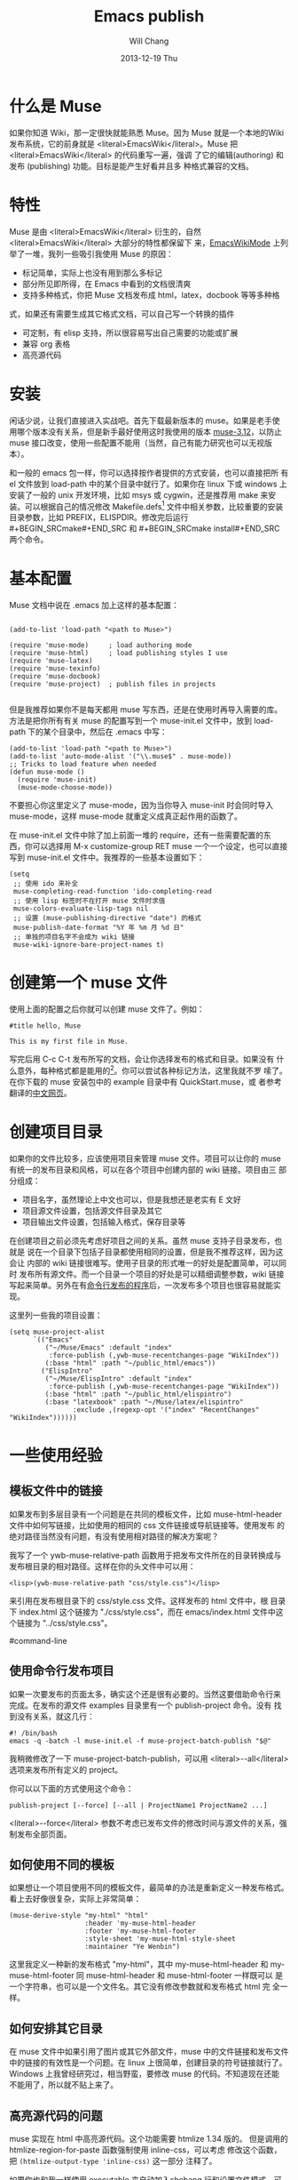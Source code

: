 #+TITLE:        Emacs publish
#+AUTHOR:      Will Chang
#+EMAIL:       changwei.cn@gmail.com
#+DATE:        2013-12-19 Thu
#+URI:         /wiki/html/muse
#+KEYWORDS:    muse
#+TAGS:        :muse:
#+LANGUAGE:    en
#+OPTIONS:     H:3 num:nil toc:nil \n:nil ::t |:t ^:nil -:nil f:t *:t <:t
#+DESCRIPTION: muse



* 什么是 Muse

如果你知道 Wiki，那一定很快就能熟悉 Muse。因为 Muse 就是一个本地的Wiki
发布系统，它的前身就是 <literal>EmacsWiki</literal>。Muse 把 <literal>EmacsWiki</literal> 的代码重写一遍，强调
了它的编辑(authoring) 和发布 (publishing) 功能。目标是能产生好看并且多
种格式兼容的文档。

* 特性

Muse 是由 <literal>EmacsWiki</literal> 衍生的，自然 <literal>EmacsWiki</literal> 大部分的特性都保留下
来，[[http://www.emacswiki.org/cgi-bin/wiki/html/EmacsWikiMode#toc1][EmacsWikiMode]] 上列举了一堆，我列一些吸引我使用 Muse 的原因：

 - 标记简单，实际上也没有用到那么多标记
 - 部分所见即所得，在 Emacs 中看到的文档很清爽
 - 支持多种格式，你把 Muse 文档发布成 html，latex，docbook 等等多种格
 式，如果还有需要生成其它格式文档，可以自己写一个转换的插件
 - 可定制，有 elisp 支持，所以很容易写出自己需要的功能或扩展
 - 兼容 org 表格 
 - 高亮源代码

* 安装

闲话少说，让我们直接进入实战吧。首先下载最新版本的 muse。如果是老手使
用哪个版本没有关系，但是新手最好使用这时我使用的版本 [[http://mwolson.org/static/dist/muse/muse-3.12.tar.gz][muse-3.12]]，以防止
muse 接口改变，使用一些配置不能用（当然，自己有能力研究也可以无视版本）。

和一般的 emacs 包一样，你可以选择按作者提供的方式安装，也可以直接把所
有 el 文件放到 load-path 中的某个目录中就行了。如果你在 linux 下或
windows 上安装了一般的 unix 开发环境，比如 msys 或 cygwin，还是推荐用
make 来安装。可以根据自己的情况修改
Makefile.defs[1] 文件中相关参数，比较重要的安装目录参数，比如
PREFIX，ELISPDIR。修改完后运行 #+BEGIN_SRCmake#+END_SRC 和 #+BEGIN_SRCmake
install#+END_SRC 两个命令。

* 基本配置

Muse 文档中说在 .emacs 加上这样的基本配置：

#+BEGIN_SRC

(add-to-list 'load-path "<path to Muse>")

(require 'muse-mode)     ; load authoring mode
(require 'muse-html)     ; load publishing styles I use
(require 'muse-latex)
(require 'muse-texinfo)
(require 'muse-docbook)
(require 'muse-project)  ; publish files in projects

#+END_SRC

但是我推荐如果你不是每天都用 muse 写东西，还是在使用时再导入需要的库。
方法是把你所有有关 muse 的配置写到一个 muse-init.el 文件中，放到 load-path
下的某个目录中，然后在 .emacs 中写：
#+BEGIN_SRC
(add-to-list 'load-path "<path to Muse>")
(add-to-list 'auto-mode-alist '("\\.muse$" . muse-mode))
;; Tricks to load feature when needed
(defun muse-mode ()
  (require 'muse-init)
  (muse-mode-choose-mode))
#+END_SRC

不要担心你这里定义了 muse-mode，因为当你导入 muse-init 时会同时导入
muse-mode，这样 muse-mode 就重定义成真正起作用的函数了。

在 muse-init.el 文件中除了加上前面一堆的 require，还有一些需要配置的东
西，你可以选择用 M-x customize-group RET muse 一个一个设定，也可以直接
写到 muse-init.el 文件中。我推荐的一些基本设置如下：

#+BEGIN_SRC
(setq
 ;; 使用 ido 来补全
 muse-completing-read-function 'ido-completing-read
 ;; 使用 lisp 标签时不在打开 muse 文件时求值
 muse-colors-evaluate-lisp-tags nil
 ;; 设置 (muse-publishing-directive "date") 的格式
 muse-publish-date-format "%Y 年 %m 月 %d 日"
 ;; 单独的项目名字不会成为 wiki 链接
 muse-wiki-ignore-bare-project-names t)
#+END_SRC

* 创建第一个 muse 文件

使用上面的配置之后你就可以创建 muse 文件了。例如：
#+BEGIN_SRC
#title hello, Muse

This is my first file in Muse.
#+END_SRC

写完后用 C-c C-t 发布所写的文档，会让你选择发布的格式和目录。如果没有
什么意外，每种格式都是能用的[2]。你可以尝试各种标记方法，这里我就不罗
嗦了。在你下载的 muse 安装包中的 example 目录中有 QuickStart.muse，或
者参考翻译的[[http://www.zhyfly.org/projects/QuickStart.cn.html][中文网页]]。

* 创建项目目录

如果你的文件比较多，应该使用项目来管理 muse 文件。项目可以让你的 muse
有统一的发布目录和风格，可以在各个项目中创建内部的 wiki 链接。项目由三
部分组成：
 - 项目名字，虽然理论上中文也可以，但是我想还是老实有 E 文好
 - 项目源文件设置，包括源文件目录及其它
 - 项目输出文件设置，包括输入格式，保存目录等

在创建项目之前必须先考虑好项目之间的关系。虽然 muse 支持子目录发布，也就是
说在一个目录下包括子目录都使用相同的设置，但是我不推荐这样，因为这会让
内部的 wiki 链接很难写。使用子目录的形式唯一的好处是配置简单，可以同时
发布所有源文件。而一个目录一个项目的好处是可以精细调整参数，wiki 链接
写起来简单。另外在有[[#command-line][命令行发布的程序]]后，一次发布多个项目也很容易就能实
现。

这里列一些我的项目设置：
#+BEGIN_SRC
(setq muse-project-alist
      `(("Emacs"
         ("~/Muse/Emacs" :default "index"
          :force-publish (,ywb-muse-recentchanges-page "WikiIndex"))
         (:base "html" :path "~/public_html/emacs"))
        ("ElispIntro"
         ("~/Muse/ElispIntro" :default "index"
          :force-publish (,ywb-muse-recentchanges-page "WikiIndex"))
         (:base "html" :path "~/public_html/elispintro")
         (:base "latexbook" :path "~/Muse/latex/elispintro"
                :exclude ,(regexp-opt '("index" "RecentChanges" "WikiIndex"))))))
#+END_SRC

* 一些使用经验

** 模板文件中的链接

如果发布到多层目录有一个问题是在共同的模板文件，比如 muse-html-header
文件中如何写链接，比如使用的相同的 css 文件链接或导航链接等。使用发布
的绝对路径当然没有问题，有没有使用相对路径的解决方案呢？

我写了一个 ywb-muse-relative-path 函数用于把发布文件所在的目录转换成与
发布根目录的相对路径。这样在你的头文件中可以用：
#+BEGIN_SRC
<lisp>(ywb-muse-relative-path "css/style.css")</lisp>
#+END_SRC

来引用在发布根目录下的 css/style.css 文件。这样发布的 html 文件中，根
目录下 index.html 这个链接为 "./css/style.css"，而在 emacs/index.html
文件中这个链接为 "../css/style.css"。

#command-line
** 使用命令行发布项目

如果一次要发布的页面太多，确实这个还是很有必要的。当然这要借助命令行来
完成。在发布的源文件 examples 目录里有一个 publish-project 命令。没有
找到没有关系，就这几行：

#+BEGIN_SRC
#! /bin/bash
emacs -q -batch -l muse-init.el -f muse-project-batch-publish "$@"
#+END_SRC

我稍微修改了一下 muse-project-batch-publish，可以用
<literal>--all</literal>
选项来发布所有定义的 project。

你可以以下面的方式使用这个命令：

#+BEGIN_SRC
publish-project [--force] [--all | ProjectName1 ProjectName2 ...]
#+END_SRC

<literal>--force</literal> 参数不考虑已发布文件的修改时间与源文件的关系，强制发布全部页面。

** 如何使用不同的模板
如果想让一个项目使用不同的模板文件，最简单的办法是重新定义一种发布格式。
看上去好像很复杂，实际上非常简单：
#+BEGIN_SRC
(muse-derive-style "my-html" "html"
                   :header 'my-muse-html-header
                   :footer 'my-muse-html-footer
                   :style-sheet 'my-muse-html-style-sheet
                   :maintainer "Ye Wenbin")
#+END_SRC
这里我定义一种新的发布格式 "my-html"，其中 my-muse-html-header 和
my-muse-html-footer 同 muse-html-header 和 muse-html-footer 一样既可以
是一个字符串，也可以是一个文件名。其它没有修改参数就和发布格式 html 完
全一样。

** 如何安排其它目录

在 muse 文件中如果引用了图片或其它外部文件，muse 中的文件链接和发布文件
中的链接的有效性是一个问题。在 linux 上很简单，创建目录的符号链接就行了。
Windows 上我曾经研究过，相当野蛮，要修改 muse 的代码。不知道现在还能
不能用了，所以就不贴上来了。

** 高亮源代码的问题

muse 实现在 html 中高亮源代码。这个功能需要 htmlize 1.34 版的。
但是调用的 htmlize-region-for-paste 函数强制使用 inline-css，可以考虑
修改这个函数，把 =(htmlize-output-type 'inline-css)= 这一部分
注释了。

如果你也和我一样使用 executable 来自动加入shebang 行和设置文件模式，可
能会遇到一个问题是这些代码中可能也会自己加上 shebang 行。我的解决办法是
在使用 executable-set-magic 之前先检查当前 buffer 是否关联文件，比如：

#+BEGIN_SRC
(add-hook 'cperl-mode-hook
          (lambda ()
            (when buffer-file-name
              (executable-set-magic "perl" "-w" t t))))
#+END_SRC

** 方便的插入标签
如果你用 html-mode，应该用到一个按键 C-c C-t，作用是成对的插入 html 标
签。在 muse-mode 也可以用这个命令：

#+BEGIN_SRC
(autoload 'sgml-tag "sgml-mode" "" t)
(defvar muse-tag-alist
  '(("example")
    ("literal")
    ("lisp" n)
    ("#+BEGIN_SRC ))
  "Tag list for `sgml-tag'.")
(add-hook 'muse-mode-hook
          (lambda ()
            (set (make-local-variable 'sgml-tag-alist) muse-tag-alist)
            (modify-syntax-entry ?> ")" muse-mode-syntax-table)
            (modify-syntax-entry ?< "(" muse-mode-syntax-table)
            (define-key muse-mode-map (kbd "C-c /") 'sgml-close-tag)
            (define-key muse-mode-map (kbd "C-c t") 'sgml-tag)))
#+END_SRC

* 我写的一些扩展

** 增加预览的方式

Muse 只支持一种浏览方式，可以通过设置这个 style 的 :browser 属性实现。
对于 html 默认是用 browser-url 打开 html 文件，我增加两种浏览方式，一种
是直接打开 html 文件，绑定到 C-c C-c，另一种是用 w3m 打开，绑定到 C-c
C-m。

** 在 muse 源文件中高亮源代码

muse 提供很方便修改 muse-mode 中高亮的接口。我写了一个函数用于在 muse-mode
中高亮源代码，增加的一个功能是可以在 #+BEGIN_SRC 
码的行号。

** 在目录索引中显示标题

在文件中使用 #+BEGIN_SRC<lisp>(muse-index-as-string t t t)</lisp>#+END_SRC 可
以产生项目的索引。但是这样产生的链接文字是文件名，我觉得不是很有用，所
以写了一个兼容的函数 ywb-muse-index-as-string，可以使链接文字为实际的标
题。

** 产生最近更新页面

这个功能我觉得还是比较实用，但是 muse 没有实现，我自己写了一个，效果还
好。用法与生成目录类似，在文件中加入：
#+BEGIN_SRC
<lisp>(ywb-muse-generate-recentchanges)</lisp>
#+END_SRC

但是需要注意的是这个文件中最好只有这一句，因为这个函数是会修改这个文件
的。如果有其它文字，很有可能有影响。

** 显示项目文件的树状图

这个扩展能直观显示所有项目的树图。在光标在节点上时，可以用鼠标或按键发
布项目或文件。我想实现的另一个更重要的功能是能够自动提示你什么文件需要
重新输出发布文件，然后可以很容易就能发布。暂时这个功能还没有实现。

** 生成文件的 rss

虽然 Muse 有一个 muse-journal 的扩展，但是我一般不写 Journal，而且
它的那个生成 rss 的函数比较简单，不太容易扩展。
我写了一个[[MyElisp#rss][扩展]]专门用于创建和修改 rss 文件，目前只支持 rss version 2.0。
还没有想好如何结合 muse 使用。目前只写了一个简单的命令用于生成我的网站
的 rss 文件。




*  Customize xml file 

We can change the value of muse-xml-header, muse-html-footer and
muse-xml-markup-regexps
to generate developworks xml file.

#+BEGIN_SRC

(defcustom muse-xml-header
  "<?xml version=\"1.0\" encoding=\"<lisp>
  (muse-xml-encoding)</lisp>\"?>
<MUSE>
  <pageinfo>
    <title><lisp>(muse-publishing-directive \"title\")</lisp></title>
    <author><lisp>(muse-publishing-directive \"author\")</lisp></author>
    <maintainer><lisp>(muse-style-element :maintainer)</lisp></maintainer>
    <pubdate><lisp>(muse-publishing-directive \"date\")</lisp></pubdate>
  </pageinfo>
  <!-- Page published by Emacs Muse begins here -->\n"
  "Header used for publishing XML files.
This may be text or a filename."
  :type 'string
  :group 'muse-xml)

(defcustom muse-xml-footer "
  <!-- Page published by Emacs Muse ends here -->
</MUSE>\n"
  "Footer used for publishing XML files.
This may be text or a filename."
  :type 'string
  :group 'muse-xml)

(defcustom muse-xml-markup-regexps
  `(;; Beginning of doc, end of doc, or plain paragraph separator
    (10000 ,(concat "\\(\\(\n\\(?:[" muse-regexp-blank "]*\n\\)*"
                    "\\([" muse-regexp-blank "]*\n\\)\\)"
                    "\\|\\`\\s-*\\|\\s-*\\'\\)")
           ;; this is somewhat repetitive because we only require the
           ;; line just before the paragraph beginning to be not
           ;; read-only
           3 muse-xml-markup-paragraph))
  "List of markup rules for publishing a Muse page to XML.
For more on the structure of this list, see `muse-publish-markup-regexps'."
  :type '(repeat (choice
                  (list :tag "Markup rule"
                        integer
                        (choice regexp symbol)
                        integer
                        (choice string function symbol))
                  function))
  :group 'muse-xml)

(defcustom muse-xml-markup-functions
  '((anchor . muse-xml-markup-anchor)
    (table . muse-xml-markup-table))
  "An alist of style types to custom functions for that kind of text.
For more on the structure of this list, see
`muse-publish-markup-functions'."
  :type '(alist :key-type symbol :value-type function)
  :group 'muse-xml)

(defcustom muse-xml-markup-strings
  '((image-with-desc . "<image href=\"%s.%s\">%s</image>")
    (image           . "<image href=\"%s.%s\"></image>")
    (image-link      . "<link type=\"image\" href=\"%s\">%s.%s</link>")
    (anchor-ref      . "<link type=\"url\" href=\"#%s\">%s</link>")
    (url             . "<link type=\"url\" href=\"%s\">%s</link>")
    (link            . "<link type=\"url\" href=\"%s\">%s</link>")
    (link-and-anchor . "<link type=\"url\" href=\"%s#%s\">%s</link>")
    (email-addr      . "<link type=\"email\" href=\"%s\">%s</link>")
    (anchor          . "<anchor id=\"%s\" />\n")
    (emdash          . "%s--%s")
    (comment-begin   . "<!-- ")
    (comment-end     . " -->")
    (rule            . "<hr />")
    (fn-sep          . "<hr />\n")
    (no-break-space  . "&nbsp;")
    (line-break      . "<br>")
    (enddots         . "....")
    (dots            . "...")
    (section         . "<section level=\"1\"><title>")
    (section-end     . "</title>")
    (subsection      . "<section level=\"2\"><title>")
    (subsection-end  . "</title>")
    (subsubsection   . "<section level=\"3\"><title>")
    (subsubsection-end . "</title>")
    (section-other   . "<section level=\"%s\"><title>")
    (section-other-end . "</title>")
    (section-close   . "</section>")
    (footnote        . "<footnote>")
    (footnote-end    . "</footnote>")
    (begin-underline . "<format type=\"underline\">")
    (end-underline   . "</format>")
    (begin-literal   . "#+BEGIN_SRC")
    (end-literal     . "#+END_SRC")
    (begin-emph      . "<format type=\"emphasis\" level=\"1\">")
    (end-emph        . "</format>")
    (begin-more-emph . "<format type=\"emphasis\" level=\"2\">")
    (end-more-emph   . "</format>")
    (begin-most-emph . "<format type=\"emphasis\" level=\"3\">")
    (end-most-emph   . "</format>")
    (begin-verse     . "<verse>\n")
    (begin-verse-line . "<line>")
    (end-verse-line  . "</line>")
    (empty-verse-line . "<line />")
    (begin-last-stanza-line . "<line>")
    (end-last-stanza-line . "</line>")
    (end-verse       . "</verse>")
    (begin-example   . "#+BEGIN_SRC")
    (end-example     . "#+END_SRC")
    (begin-center    . "<p><format type=\"center\">\n")
    (end-center      . "\n</format></p>")
    (begin-quote     . "<blockquote>\n")
    (end-quote       . "\n</blockquote>")
    (begin-cite      . "<cite>")
    (begin-cite-author . "<cite type=\"author\">")
    (begin-cite-year . "<cite type=\"year\">")
    (end-cite        . "</cite>")
    (begin-quote-item . "<p>")
    (end-quote-item  . "</p>")
    (begin-uli       . "<list type=\"unordered\">\n")
    (end-uli         . "\n</list>")
    (begin-uli-item  . "<item>")
    (end-uli-item    . "</item>")
    (begin-oli       . "<list type=\"ordered\">\n")
    (end-oli         . "\n</list>")
    (begin-oli-item  . "<item>")
    (end-oli-item    . "</item>")
    (begin-dl        . "<list type=\"definition\">\n")
    (end-dl          . "\n</list>")
    (begin-dl-item   . "<item>\n")
    (end-dl-item     . "\n</item>")
    (begin-ddt       . "<term>")
    (end-ddt         . "</term>")
    (begin-dde       . "<definition>")
    (end-dde         . "</definition>")
    (begin-table     . "<table%s>\n")
    (end-table       . "</table>")
    (begin-table-row . "    <tr>\n")
    (end-table-row   . "    </tr>\n")
    (begin-table-entry . "      <%s>")
    (end-table-entry . "</%s>\n"))

;;{{{  自定义图片 html 标记代码
(setcdr (assoc 'image-with-desc muse-html-markup-strings)
        "<div class=\"figure\">
		<div class=\"photo\">
	<img #+BEGIN_SRC >
		<p>%3%</p>
	</div>")
;;}}}

#+END_SRC


Footnotes: 
[1] Makefile.defs.default 两个文件都可以，你可以拷贝
Makefile.defs.default 成 Makefile.defs，这样修改后者可以防止错误修改文
件中的参数

[2] 可能 latex 或 pdf 有点问题，因为文件中的日期是
中文的，如果使用 latexcjk 或 pdfcjk 的话，这个文件中没有汉字，所以无法判定文件编
码，将使用默认编码 gb2312，如果你使用 utf-8 保存文件的话，会因为文件编
码内文件中指定的编码不一致而出错，可以通过设置变量
muse-latexcjk-encoding-default
为 #+BEGIN_SRC"{UTF8}{song}"#+END_SRC 来顺利产生 latex 文件或 pdf 文件。

